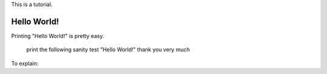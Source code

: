 This is a tutorial.

Hello World!
~~~~~~~~~~~
Printing "Hello World!" is pretty easy.

  print the following
  sanity test "Hello World!"
  thank you very much

To explain:

